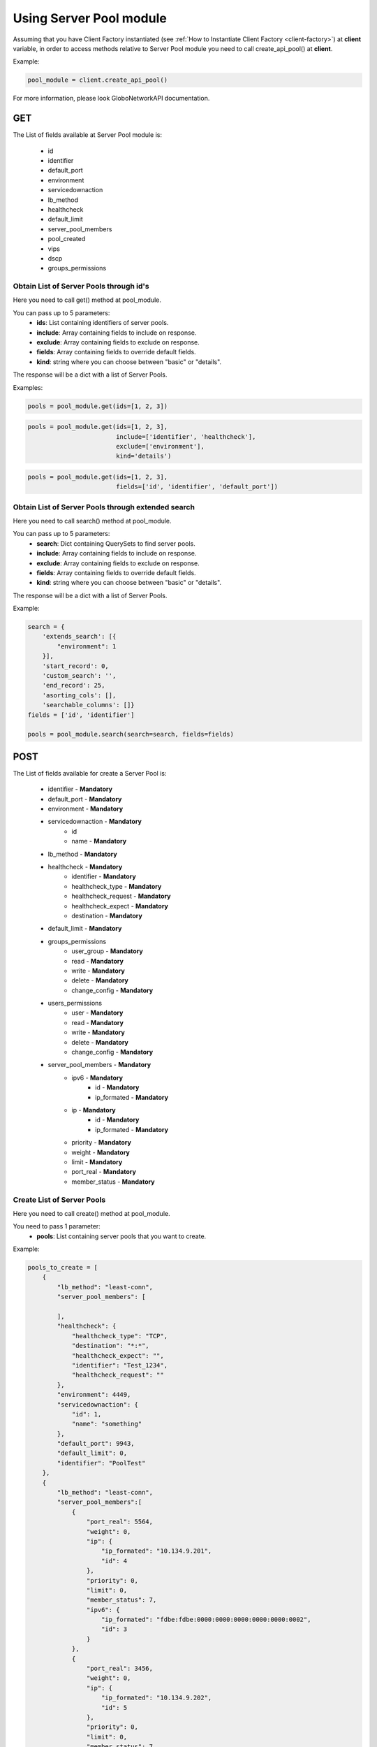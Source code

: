 Using Server Pool module
########################

Assuming that you have Client Factory instantiated (see :ref:`How to Instantiate Client Factory <client-factory>`) at **client** variable, in order to access methods relative to Server Pool module you need to call create_api_pool() at **client**.


Example:

.. code-block:: python

   pool_module = client.create_api_pool()

For more information, please look GloboNetworkAPI documentation.

GET
***

The List of fields available at Server Pool module is:

    * id
    * identifier
    * default_port
    * environment
    * servicedownaction
    * lb_method
    * healthcheck
    * default_limit
    * server_pool_members
    * pool_created
    * vips
    * dscp
    * groups_permissions

Obtain List of Server Pools through id's
========================================

Here you need to call get() method at pool_module.

You can pass up to 5 parameters:
    * **ids**: List containing identifiers of server pools.
    * **include**: Array containing fields to include on response.
    * **exclude**: Array containing fields to exclude on response.
    * **fields**: Array containing fields to override default fields.
    * **kind**: string where you can choose between "basic" or "details".

The response will be a dict with a list of Server Pools.

Examples:

.. code-block:: python

    pools = pool_module.get(ids=[1, 2, 3])

.. code-block:: python

    pools = pool_module.get(ids=[1, 2, 3],
                            include=['identifier', 'healthcheck'],
                            exclude=['environment'],
                            kind='details')

.. code-block:: python

    pools = pool_module.get(ids=[1, 2, 3],
                            fields=['id', 'identifier', 'default_port'])

Obtain List of Server Pools through extended search
===================================================

Here you need to call search() method at pool_module.

You can pass up to 5 parameters:
    * **search**: Dict containing QuerySets to find server pools.
    * **include**: Array containing fields to include on response.
    * **exclude**: Array containing fields to exclude on response.
    * **fields**: Array containing fields to override default fields.
    * **kind**: string where you can choose between "basic" or "details".

The response will be a dict with a list of Server Pools.

Example:

.. code-block:: python

    search = {
        'extends_search': [{
            "environment": 1
        }],
        'start_record': 0,
        'custom_search': '',
        'end_record': 25,
        'asorting_cols': [],
        'searchable_columns': []}
    fields = ['id', 'identifier']

    pools = pool_module.search(search=search, fields=fields)

POST
****

The List of fields available for create a Server Pool is:

    * identifier - **Mandatory**
    * default_port - **Mandatory**
    * environment - **Mandatory**
    * servicedownaction - **Mandatory**
        * id
        * name - **Mandatory**
    * lb_method - **Mandatory**
    * healthcheck - **Mandatory**
        * identifier - **Mandatory**
        * healthcheck_type - **Mandatory**
        * healthcheck_request - **Mandatory**
        * healthcheck_expect - **Mandatory**
        * destination - **Mandatory**
    * default_limit - **Mandatory**
    * groups_permissions
        * user_group - **Mandatory**
        * read - **Mandatory**
        * write - **Mandatory**
        * delete - **Mandatory**
        * change_config - **Mandatory**
    * users_permissions
        * user - **Mandatory**
        * read - **Mandatory**
        * write - **Mandatory**
        * delete - **Mandatory**
        * change_config - **Mandatory**
    * server_pool_members - **Mandatory**
        * ipv6 - **Mandatory**
            * id  - **Mandatory**
            * ip_formated - **Mandatory**
        * ip - **Mandatory**
            * id - **Mandatory**
            * ip_formated - **Mandatory**
        * priority - **Mandatory**
        * weight - **Mandatory**
        * limit - **Mandatory**
        * port_real - **Mandatory**
        * member_status - **Mandatory**

Create List of Server Pools
===========================

Here you need to call create() method at pool_module.

You need to pass 1 parameter:
    * **pools**: List containing server pools that you want to create.

Example:

.. code-block:: python

    pools_to_create = [
        {
            "lb_method": "least-conn",
            "server_pool_members": [

            ],
            "healthcheck": {
                "healthcheck_type": "TCP",
                "destination": "*:*",
                "healthcheck_expect": "",
                "identifier": "Test_1234",
                "healthcheck_request": ""
            },
            "environment": 4449,
            "servicedownaction": {
                "id": 1,
                "name": "something"
            },
            "default_port": 9943,
            "default_limit": 0,
            "identifier": "PoolTest"
        },
        {
            "lb_method": "least-conn",
            "server_pool_members":[
                {
                    "port_real": 5564,
                    "weight": 0,
                    "ip": {
                        "ip_formated": "10.134.9.201",
                        "id": 4
                    },
                    "priority": 0,
                    "limit": 0,
                    "member_status": 7,
                    "ipv6": {
                        "ip_formated": "fdbe:fdbe:0000:0000:0000:0000:0000:0002",
                        "id": 3
                    }
                },
                {
                    "port_real": 3456,
                    "weight": 0,
                    "ip": {
                        "ip_formated": "10.134.9.202",
                        "id": 5
                    },
                    "priority": 0,
                    "limit": 0,
                    "member_status": 7,
                    "ipv6": {
                        "ip_formated": "fdbe:fdbe:0000:0000:0000:0000:0000:0002",
                        "id": 3
                    }
                }
            ],
            "healthcheck":{
                "healthcheck_type": "HTTP",
                "destination": "*:14500",
                "healthcheck_expect": "",
                "identifier": "Test_8787",
                "healthcheck_request": ""
            },
            "environment": 543,
            "servicedownaction":{
                "id": 1,
                "name": "something"
            },
            "default_port": 12201,
            "default_limit": 0,
            "identifier": "PoolTest-2",
        }
    ]

    pool_module.create(pools=pools_to_create)

PUT
***

The List of fields available for update a Server Pool is:

    * id - **Mandatory**
    * identifier - **Mandatory**
    * default_port - **Mandatory**
    * environment - **Mandatory**
    * servicedownaction - **Mandatory**
        * id
        * name - **Mandatory**
    * lb_method - **Mandatory**
    * healthcheck - **Mandatory**
        * identifier - **Mandatory**
        * healthcheck_type - **Mandatory**
        * healthcheck_request - **Mandatory**
        * healthcheck_expect - **Mandatory**
        * destination - **Mandatory**
    * default_limit - **Mandatory**
    * groups_permissions
        * user_group - **Mandatory**
        * read - **Mandatory**
        * write - **Mandatory**
        * delete - **Mandatory**
        * change_config - **Mandatory**
    * users_permissions
        * user - **Mandatory**
        * read - **Mandatory**
        * write - **Mandatory**
        * delete - **Mandatory**
        * change_config - **Mandatory**
    * server_pool_members - **Mandatory**
        * ipv6 - **Mandatory**
            * id  - **Mandatory**
            * ip_formated - **Mandatory**
        * ip - **Mandatory**
            * id - **Mandatory**
            * ip_formated - **Mandatory**
        * priority - **Mandatory**
        * weight - **Mandatory**
        * limit - **Mandatory**
        * port_real - **Mandatory**
        * member_status - **Mandatory**


Update List of Server Pools
===========================

Here you need to call update() method at pool_module.

You need to pass 1 parameter:
    * **pools**: List containing server pools that you want to update.

Example:

.. code-block:: python

    pools_to_update = [
        {
            "id": 1,
            "lb_method": "least-conn",
            "server_pool_members": [

            ],
            "healthcheck": {
                "healthcheck_type": "TCP",
                "destination": "*:*",
                "healthcheck_expect": "",
                "identifier": "Test_12334",
                "healthcheck_request": ""
            },
            "environment": 449,
            "servicedownaction": {
                "id": 1,
                "name": "something"
            },
            "default_port": 993,
            "default_limit": 0,
            "identifier": "PoolTest-New",
            "users_permissions": [
                {
                    "user": 1,
                    "read": True,
                    "write": False,
                    "delete": False,
                    "change_config": False
                }
            ],
            "groups_permissions": [
                {
                    "user_group": 2,
                    "read": True,
                    "write": False,
                    "delete": False,
                    "change_config": False
                }
            ]
        },
        {
            "id": 2,
            "lb_method": "least-conn",
            "server_pool_members":[
                {
                    "port_real": 554,
                    "weight": 2,
                    "ip": {
                        "ip_formated": "10.134.9.203",
                        "id": 6
                    },
                    "priority": 2,
                    "limit": 0,
                    "member_status": 7,
                    "ipv6": {
                        "ip_formated": "fdbe:fdbe:0000:0000:0000:0000:0000:0002",
                        "id": 3
                    }
                },
                {
                    "port_real": 346,
                    "weight": 1,
                    "ip": {
                        "ip_formated": "10.134.9.205",
                        "id": 7
                    },
                    "priority": 2,
                    "limit": 0,
                    "member_status": 7,
                    "ipv6": {
                        "ip_formated": "fdbe:fdbe:0000:0000:0000:0000:0000:0002",
                        "id": 3
                    }
                }
            ],
            "healthcheck":{
                "healthcheck_type": "HTTP",
                "destination": "*:14500",
                "healthcheck_expect": "",
                "identifier": "Test_8787",
                "healthcheck_request": ""
            },
            "environment": 543,
            "servicedownaction":{
                "id": 1,
                "name": "something"
            },
            "default_port": 12201,
            "default_limit": 0,
            "identifier": "PoolTest-New-2",
        }
    ]

    pool_module.update(pools=pools_to_update)


DELETE
******

Delete List of Server Pools
===========================

Here you need to call delete() method at pool_module.

You need to pass 1 parameter:
    * **ids**: List containing identifiers of server pools that you want to delete.

Example:

.. code-block:: python

    pool_module.delete(ids=[1, 2, 3])

